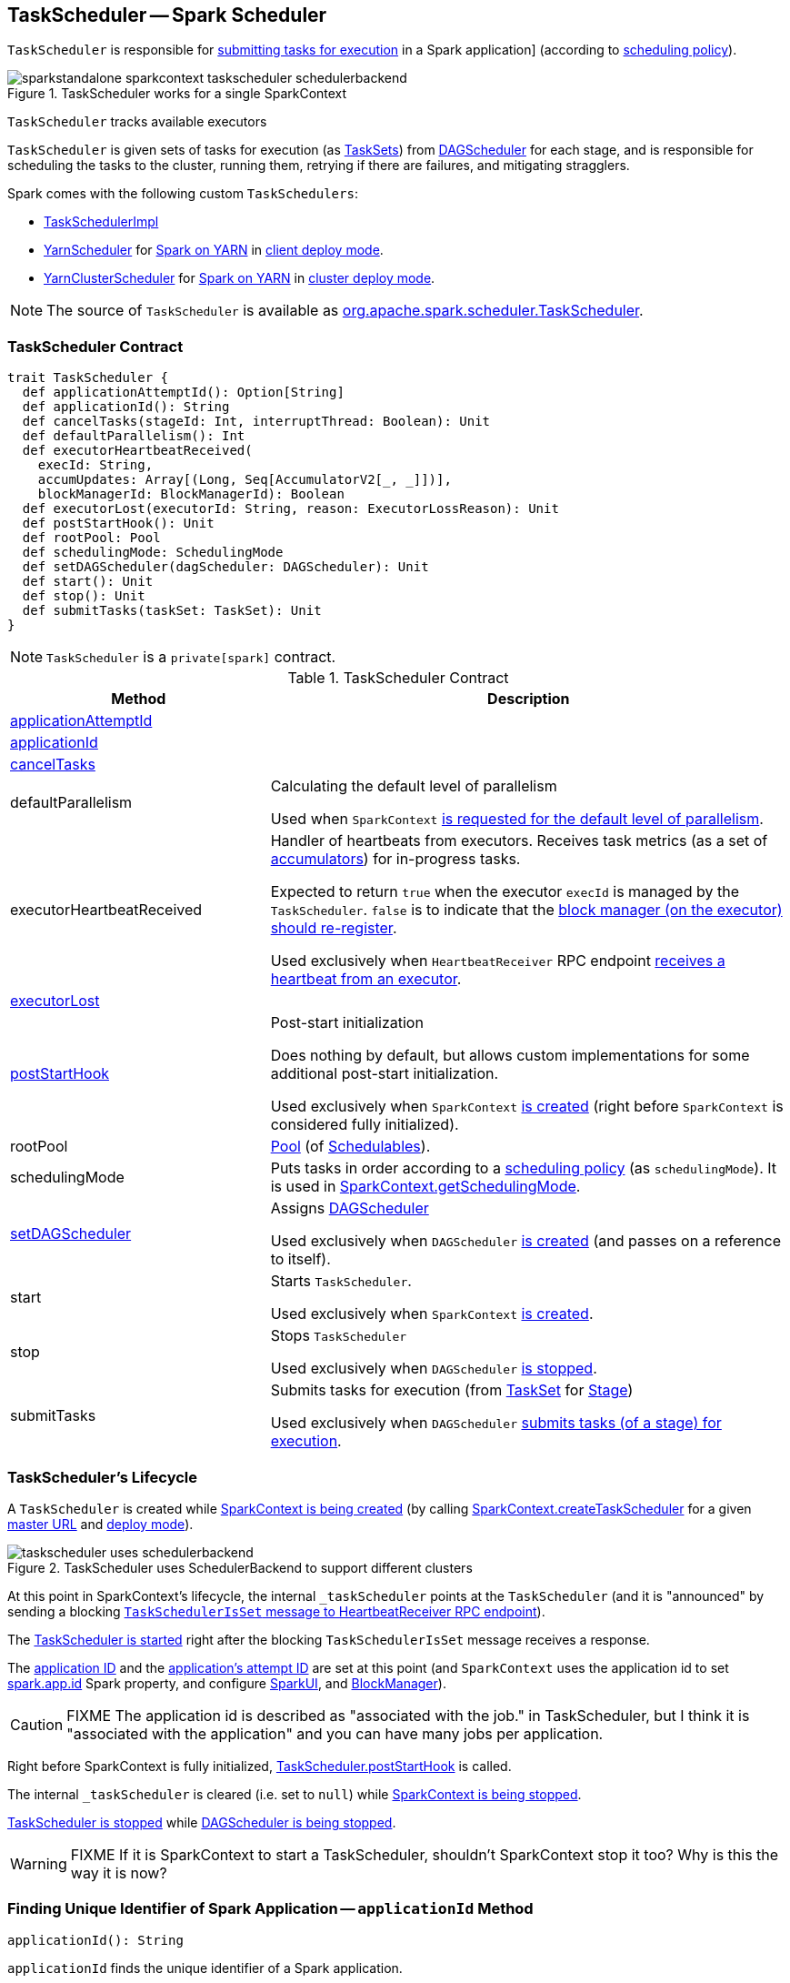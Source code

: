 == [[TaskScheduler]] TaskScheduler -- Spark Scheduler

`TaskScheduler` is responsible for <<submitTasks, submitting tasks for execution>> in a Spark application] (according to <<schedulingMode, scheduling policy>>).

.TaskScheduler works for a single SparkContext
image::images/sparkstandalone-sparkcontext-taskscheduler-schedulerbackend.png[align="center"]

`TaskScheduler` tracks available executors

`TaskScheduler` is given sets of tasks for execution (as link:spark-taskscheduler-tasksets.adoc[TaskSets]) from link:spark-dagscheduler.adoc[DAGScheduler] for each stage, and is responsible for scheduling the tasks to the cluster, running them, retrying if there are failures, and mitigating stragglers.

Spark comes with the following custom `TaskSchedulers`:

* link:spark-taskschedulerimpl.adoc[TaskSchedulerImpl]

* link:yarn/spark-yarn-yarnscheduler.adoc[YarnScheduler] for link:yarn/README.adoc[Spark on YARN] in link:spark-submit.adoc#deploy-mode[client deploy mode].

* link:yarn/spark-yarn-yarnclusterscheduler.adoc[YarnClusterScheduler] for link:yarn/README.adoc[Spark on YARN] in link:spark-submit.adoc#deploy-mode[cluster deploy mode].

NOTE: The source of `TaskScheduler` is available as https://github.com/apache/spark/blob/master/core/src/main/scala/org/apache/spark/scheduler/TaskScheduler.scala[org.apache.spark.scheduler.TaskScheduler].

=== [[contract]] TaskScheduler Contract

[source, scala]
----
trait TaskScheduler {
  def applicationAttemptId(): Option[String]
  def applicationId(): String
  def cancelTasks(stageId: Int, interruptThread: Boolean): Unit
  def defaultParallelism(): Int
  def executorHeartbeatReceived(
    execId: String,
    accumUpdates: Array[(Long, Seq[AccumulatorV2[_, _]])],
    blockManagerId: BlockManagerId): Boolean
  def executorLost(executorId: String, reason: ExecutorLossReason): Unit
  def postStartHook(): Unit
  def rootPool: Pool
  def schedulingMode: SchedulingMode
  def setDAGScheduler(dagScheduler: DAGScheduler): Unit
  def start(): Unit
  def stop(): Unit
  def submitTasks(taskSet: TaskSet): Unit
}
----

NOTE: `TaskScheduler` is a `private[spark]` contract.

.TaskScheduler Contract
[cols="1,2",options="header",width="100%"]
|===
| Method
| Description

| <<applicationAttemptId, applicationAttemptId>>
|

| <<applicationId, applicationId>>
|

| <<cancelTasks, cancelTasks>>
|

| [[defaultParallelism]] defaultParallelism
| Calculating the default level of parallelism

Used when `SparkContext` link:spark-sparkcontext.adoc#defaultParallelism[is requested for the default level of parallelism].

| [[executorHeartbeatReceived]] executorHeartbeatReceived
| Handler of heartbeats from executors. Receives task metrics (as a set of link:spark-accumulators.adoc[accumulators]) for in-progress tasks.

Expected to return `true` when the executor `execId` is managed by the `TaskScheduler`. `false` is to indicate that the link:spark-Executor.adoc#reportHeartBeat[block manager (on the executor) should re-register].

Used exclusively when `HeartbeatReceiver` RPC endpoint link:spark-sparkcontext-HeartbeatReceiver.adoc#Heartbeat[receives a heartbeat from an executor].

| <<executorLost, executorLost>>
|

| <<postStartHook, postStartHook>>
| Post-start initialization

Does nothing by default, but allows custom implementations for some additional post-start initialization.

Used exclusively when `SparkContext` link:spark-sparkcontext-creating-instance-internals.adoc#postStartHook[is created] (right before `SparkContext` is considered fully initialized).

| [[rootPool]] rootPool
| link:spark-taskscheduler-pool.adoc[Pool] (of link:spark-taskscheduler-schedulable.adoc[Schedulables]).

| [[schedulingMode]] schedulingMode
| Puts tasks in order according to a link:spark-taskscheduler-schedulingmode.adoc[scheduling policy] (as `schedulingMode`). It is used in link:spark-sparkcontext.adoc#getSchedulingMode[SparkContext.getSchedulingMode].

| <<setDAGScheduler, setDAGScheduler>>
| Assigns link:spark-dagscheduler.adoc[DAGScheduler]

Used exclusively when `DAGScheduler` link:spark-dagscheduler.adoc#creating-instance[is created] (and passes on a reference to itself).

| [[start]] start
| Starts `TaskScheduler`.

Used exclusively when `SparkContext` link:spark-sparkcontext-creating-instance-internals.adoc#taskScheduler-start[is created].

| [[stop]] stop
| Stops `TaskScheduler`

Used exclusively when `DAGScheduler` link:spark-dagscheduler.adoc#stop[is stopped].

| [[submitTasks]] submitTasks
| Submits tasks for execution (from link:spark-taskscheduler-tasksets.adoc[TaskSet] for link:spark-dagscheduler-stages.adoc[Stage])

Used exclusively when `DAGScheduler` link:spark-dagscheduler.adoc#submitMissingTasks[submits tasks (of a stage) for execution].
|===

=== [[lifecycle]] TaskScheduler's Lifecycle

A `TaskScheduler` is created while link:spark-sparkcontext.adoc#creating-instance[SparkContext is being created] (by calling link:spark-sparkcontext-creating-instance-internals.adoc#createTaskScheduler[SparkContext.createTaskScheduler] for a given link:spark-deployment-environments.adoc[master URL] and link:spark-submit.adoc#deploy-mode[deploy mode]).

.TaskScheduler uses SchedulerBackend to support different clusters
image::diagrams/taskscheduler-uses-schedulerbackend.png[align="center"]

At this point in SparkContext's lifecycle, the internal `_taskScheduler` points at the `TaskScheduler` (and it is "announced" by sending a blocking link:spark-sparkcontext-HeartbeatReceiver.adoc#TaskSchedulerIsSet[`TaskSchedulerIsSet` message to HeartbeatReceiver RPC endpoint]).

The <<start, TaskScheduler is started>> right after the blocking `TaskSchedulerIsSet` message receives a response.

The <<applicationId, application ID>> and the <<applicationAttemptId, application's attempt ID>> are set at this point (and `SparkContext` uses the application id to set link:spark-configuration.adoc#spark.app.id[spark.app.id] Spark property, and configure link:spark-webui-SparkUI.adoc[SparkUI], and link:spark-blockmanager.adoc[BlockManager]).

CAUTION: FIXME The application id is described as "associated with the job." in TaskScheduler, but I think it is "associated with the application" and you can have many jobs per application.

Right before SparkContext is fully initialized, <<postStartHook, TaskScheduler.postStartHook>> is called.

The internal `_taskScheduler` is cleared (i.e. set to `null`) while link:spark-sparkcontext.adoc#stop[SparkContext is being stopped].

<<stop, TaskScheduler is stopped>> while link:spark-dagscheduler.adoc#stop[DAGScheduler is being stopped].

WARNING: FIXME If it is SparkContext to start a TaskScheduler, shouldn't SparkContext stop it too? Why is this the way it is now?

=== [[applicationId]] Finding Unique Identifier of Spark Application -- `applicationId` Method

[source, scala]
----
applicationId(): String
----

`applicationId` finds the unique identifier of a Spark application.

`applicationId` is in the format `spark-application-[System.currentTimeMillis]` by default and is expected to be overriden by custom `TaskSchedulers` (e.g. link:spark-taskschedulerimpl.adoc#applicationId[TaskSchedulerImpl]).

NOTE: `applicationId` is used exclusively when `SparkContext` link:spark-sparkcontext-creating-instance-internals.adoc#_applicationId[is initialized] (to set link:spark-configuration.adoc#spark.app.id[spark.app.id]).

=== [[applicationAttemptId]] Calculating Application Attempt ID -- `applicationAttemptId` Method

[source, scala]
----
applicationAttemptId(): Option[String]
----

`applicationAttemptId` gives the current application's attempt id.

NOTE: It is currently used in link:spark-sparkcontext.adoc#creating-instance[SparkContext while it is being initialized].

=== [[executorLost]] Handling Executor Lost Events -- `executorLost` Method

[source, scala]
----
executorLost(executorId: String, reason: ExecutorLossReason): Unit
----

`executorLost` handles events about an executor `executorId` being lost for a given `reason`.

NOTE: It is currently used in link:spark-sparkcontext-HeartbeatReceiver.adoc[HeartbeatReceiver RPC endpoint in SparkContext to process host expiration events] and to remove executors in scheduler backends.
